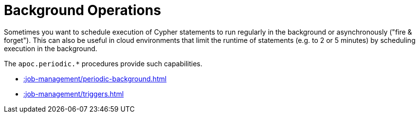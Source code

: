 [[job-management]]
= Background Operations
:description: This chapter describes procedures that can be used to schedule execution of Cypher statements to run in the background.



Sometimes you want to schedule execution of Cypher statements to run regularly in the background or asynchronously ("fire & forget").
This can also be useful in cloud environments that limit the runtime of statements (e.g. to 2 or 5 minutes) by scheduling execution in the background.

The `apoc.periodic.*` procedures provide such capabilities.


* xref::job-management/periodic-background.adoc[]
* xref::job-management/triggers.adoc[]





